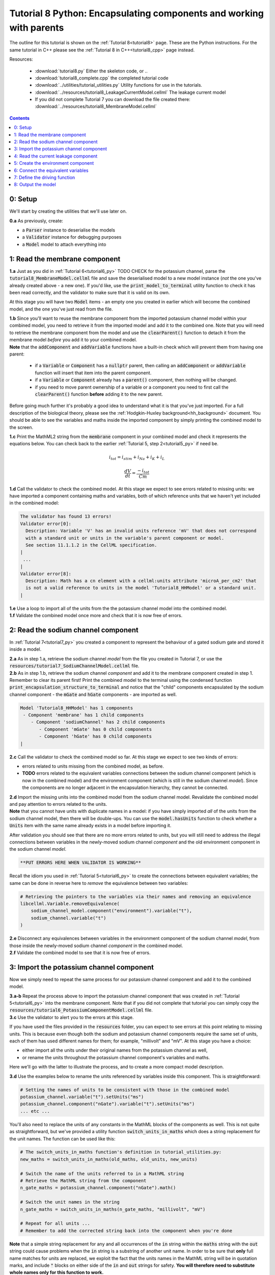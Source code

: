 .. _tutorial8_py:

====================================================================
Tutorial 8 Python: Encapsulating components and working with parents
====================================================================

The outline for this tutorial is shown on the :ref:`Tutorial 8<tutorial8>`
page. These are the Python instructions.  For the same tutorial in C++
please see the :ref:`Tutorial 8 in C++<tutorial8_cpp>` page instead.

Resources:

    - :download:`tutorial8.py` Either the skeleton code, or ..
    - :download:`tutorial8_complete.cpp` the completed tutorial code
    - :download:`../utilities/tutorial_utilities.py`  Utility functions for
      use in the tutorials.
    - :download:`../resources/tutorial8_LeakageCurrentModel.cellml` The leakage current model
    - If you did not complete Tutorial 7 you can download the file created there:
      :download:`../resources/tutorial8_MembraneModel.cellml`

.. contents:: Contents
    :local:


0: Setup
====================================================================
We'll start by creating the utilities that we'll use later on.

.. container:: dothis

    **0.a** As previously, create:

    - a :code:`Parser` instance to deserialise the models
    - a :code:`Validator` instance for debugging purposes
    - a :code:`Model` model to attach everything into

1: Read the membrane component
====================================================================

.. container:: dothis

    **1.a** Just as you did in :ref:`Tutorial 6<tutorial6_py>` TODO CHECK for the potassium
    channel, parse the :code:`tutorial8_MembraneModel.cellml` file and save the
    deserialised model to a new model instance (*not* the one you've already
    created above - a new one). If you'd like, use the
    :code:`print_model_to_terminal` utility function to check it has been read
    correctly, and the validator to make sure that it is valid on its own.

At this stage you will have two :code:`Model` items - an empty one you
created in earlier which will become the combined model,
and the one you've just read from the file.

.. container:: dothis

    **1.b** Since you'll want to reuse the membrane component from the imported
    potassium channel model within your combined model, you need to retrieve it
    from the imported model and add it to the combined one.  Note that you will
    need to retrieve the membrane component from the model and use the
    :code:`clearParent()` function to detach it from
    the membrane model *before* you add it to your combined model.

.. container:: nb

    **Note** that the :code:`addComponent` and :code:`addVariable` functions
    have a built-in check which will prevent them from having one parent:

        - if a :code:`Variable` or :code:`Component` has a :code:`nullptr`
          parent, then calling an :code:`addComponent` or :code:`addVariable`
          function will insert that item into the parent component.
        - if a :code:`Variable` or :code:`Component` already has a
          :code:`parent()` component, then nothing will be changed.
        - if you need to move parent ownership of a variable or a component
          you need to first call the :code:`clearParent()` function **before**
          adding it to the new parent.

Before going much further it's probably a good idea to understand what it is
that you've just imported.  For a full description of the biological theory,
please see the :ref:`Hodgkin-Huxley background<hh_background>` document. You
should be able to see the variables and maths inside the imported component
by simply printing the combined model to the screen.

.. container:: dothis

    **1.c** Print the MathML2 string from the :code:`membrane`
    component in your combined model and check it represents the equations
    below.  You can check back to the earlier
    :ref:`Tutorial 5, step 2<tutorial5_py>` if need be.

.. math::

    i_{tot} = i_{stim} + i_{Na} + i_{K} + i_{L}

    \frac {dV} {dt} = \frac {-i_{tot}} {Cm}

.. container:: dothis

    **1.d** Call the validator to check the combined model.  At this stage we
    expect to see errors related to missing units: we have imported a component
    containing maths and variables, both of which reference units that we haven't
    yet included in the combined model:

.. code-block:: terminal

    The validator has found 13 errors!
    Validator error[0]:
      Description: Variable 'V' has an invalid units reference 'mV' that does not correspond
      with a standard unit or units in the variable's parent component or model.
      See section 11.1.1.2 in the CellML specification.
    |
     ...
    |
    Validator error[8]:
      Description: Math has a cn element with a cellml:units attribute 'microA_per_cm2' that
      is not a valid reference to units in the model 'Tutorial8_HHModel' or a standard unit.
    |

.. container:: dothis

    **1.e** Use a loop to import all of the units from the the potassium
    channel model into the combined model.

.. container:: dothis

    **1.f** Validate the combined model once more and check that it is now free
    of errors.

2: Read the sodium channel component
====================================================================
In :ref:`Tutorial 7<tutorial7_py>` you created a component to represent the
behaviour of a gated sodium gate and stored it inside a model.

.. container:: dothis

    **2.a** As in step 1.a, retrieve the sodium channel *model* from the
    file you created in Tutorial 7, or use the
    :code:`resources/tutorial7_SodiumChannelModel.cellml` file.

.. container:: dothis

    **2.b** As in step 1.b, retrieve the sodium channel *component* and add it to
    the membrane component created in step 1.  Remember to clear its parent first!
    Print the combined model to the terminal using the condensed function
    :code:`print_encapsulation_structure_to_terminal` and notice that the "child"
    components encapsulated by the sodium channel component - the :code:`mGate`
    and :code:`hGate` components - are imported as well.

.. code-block:: terminal

    Model 'Tutorial8_HHModel' has 1 components
     - Component 'membrane' has 1 child components
        - Component 'sodiumChannel' has 2 child components
           - Component 'mGate' has 0 child components
           - Component 'hGate' has 0 child components
    |

.. container:: dothis

    **2.c** Call the validator to check the combined model so far.  At this
    stage we expect to see two kinds of errors:

    - errors related to units missing from the combined model, as before.
    - **TODO** errors related to the equivalent variables connections between the
      sodium channel component (which is now in the combined model) and the
      environment component (which is still in the sodium channel *model*).  Since
      the components are no longer adjacent in the encapsulation hierarchy, they
      cannot be connected.

.. container:: dothis

    **2.d** Import the missing units into the combined model from the sodium
    channel model.  Revalidate the combined model and pay attention to errors
    related to the units.

.. container:: nb

    **Note** that you cannot have units with duplicate names in a model: if
    you have simply imported *all* of the units from the
    sodium channel model, then there will be double-ups.  You can use
    the :code:`model.hasUnits` function to check whether a :code:`Units` item
    with the same name already exists in a model before importing it.

After validation you should see that there are no more errors
related to units, but you will still need to address the illegal connections
between variables in the newly-moved sodium channel *component* and the old
environment component in the sodium channel *model*.

.. code-block:: terminal

    **PUT ERRORS HERE WHEN VALIDATOR IS WORKING**

Recall the idiom you used in :ref:`Tutorial 5<tutorial6_py>` to create the
connections between equivalent variables; the same can be done in reverse
here to *remove* the equivalence between two variables:

.. code-block:: python

    # Retrieving the pointers to the variables via their names and removing an equivalence
    libcellml.Variable.removeEquivalence(
        sodium_channel_model.component("environment").variable("t"),
        sodium_channel.variable("t")
    )

.. container:: dothis

    **2.e** Disconnect any equivalences between variables in the
    environment component of the
    sodium channel *model*, from those inside the newly-moved
    sodium channel *component* in the combined model.

.. container:: dothis

    **2.f** Validate the combined model to see that it is now free of errors.

3: Import the potassium channel component
====================================================================
Now we simply need to repeat the same process for our potassium channel
component and add it to the combined model.

.. container:: dothis

    **3.a-b** Repeat the process above to import the potassium channel
    component that was created in :ref:`Tutorial 5<tutorial6_py>` into the
    membrane component.  Note that if you did not complete that tutorial
    you can simply copy the
    :code:`resources/tutorial6_PotassiumComponentModel.cellml` file.

.. container:: dothis

    **3.c** Use the validator to alert you to the errors at this stage.

If you have used the files provided in the :code:`resources` folder, you
can expect to see errors at this point relating to missing units.
This is because even though both the sodium and potassium channel components
require the same set of units, each of them has used different names for them;
for example, "millivolt" and "mV".  At this stage you have a choice:

- either import all the units under their original names from the
  potassium channel as well,
- or rename the units throughout the potassium channel component's
  variables and maths.

Here we'll go with the latter to illustrate the process, and to create a more
compact model description.

.. container:: dothis

    **3.d**  Use the examples below to rename the units referenced by variables
    inside this component.  This is straightforward:

.. code-block:: python

    # Setting the names of units to be consistent with those in the combined model
    potassium_channel.variable("t").setUnits("ms")
    potassium_channel.component("nGate").variable("t").setUnits("ms")
    ... etc ...

You'll also need to replace the units of any constants in the
MathML blocks of the components as well.  This is not quite as
straightforward, but we've provided a utility function
:code:`switch_units_in_maths` which does a string replacement for
the unit names.  The function can be used like this:

.. code-block:: python

    # The switch_units_in_maths function's definition in tutorial_utilities.py:
    new_maths = switch_units_in_maths(old_maths, old_units, new_units)

    # Switch the name of the units referred to in a MathML string
    # Retrieve the MathML string from the component
    n_gate_maths = potassium_channel.component("nGate").math()

    # Switch the unit names in the string
    n_gate_maths = switch_units_in_maths(n_gate_maths, "millivolt", "mV")

    # Repeat for all units ...
    # Remember to add the corrected string back into the component when you're done

.. container:: nb

    **Note** that a simple string replacement for any and all occurrences of the :code:`in`
    string within the :code:`maths` string with the :code:`out` string could cause problems
    when the :code:`in` string is a substring of another unit name.  In order to be
    sure that **only** full name matches for units are replaced, we exploit
    the fact that the units names in the MathML string will be in quotation marks, and include
    :code:`"` blocks on either side of the :code:`in` and :code:`out`
    strings for safety.  **You will therefore need to substitute whole names only for this
    function to work.**

.. container:: dothis

    **3.e** Rename the units in the MathML strings as needed.  Remember
    that you'll need to re-add the corrected MathML string to the
    component when you're done:

.. code-block:: python

    potassium_channel.component("nGate").setMath(n_gate_maths)

.. code-block:: terminal

    Switched units 'millivolt' for units 'mV'
    Switched units 'millisecond' for units 'ms'
    Switched units 'per_millisecond' for units 'per_ms'
    Switched units 'per_millivolt_millisecond' for units 'per_mV_ms'
    Switched units 'milliS_per_cm2' for units 'mS_per_cm2'
    |

.. container:: dothis

    **3.f** As you did in step 2.e, disconnect the variable equivalences which
    link the imported component to the old environment in the
    potassium channel model, and validate that the combined model
    is now free of errors.

4: Read the current leakage component
====================================================================
.. container:: dothis

    **4.a** If you know the tune, sing along!  Import the leakage component
    from the model in :code:`resources/tutorial8_LeakageModel.cellml`
    and add it to the :code:`membrane` component.  Use the validator to debug
    and make any adjustments you need to until your combined model is free of
    errors.

5: Create the environment component
====================================================================
Now your model should have the encapsulation structure shown below.  You can
check this in the same way as you did in step 2.b.

.. code-block:: terminal

    Model 'Tutorial8_HHModel' has 1 components
    - Component 'membrane' has 3 child components
     - Component 'sodiumChannel' has 2 child components
         - Component 'mGate' has 0 child components
         - Component 'hGate' has 0 child components
     - Component 'potassiumChannel' has 1 child components
         - Component 'nGate' has 0 child components
     - Component 'leakageCurrent' has 0 child components
    |

The final component you need to add is an :code:`environment` component for
this combined model.  This contains the time :math:`t` of
the simulation as well as the membrane voltage :math:`V`.

.. container:: dothis

    **5.a** Create a new :code:`Component` to represent the environment,
    and add it to your combined model as a top-level component.

    **5.b** Include the local environment variables that you'll need, including
    their units, and validate that your model is free of errors.

6: Connect the equivalent variables
====================================================================
The encapsulation structure for this model has several tiers, as shown in the
diagram below:

.. code-block:: text

    ____ HodgkinHuxleyModel
            |
            |____ environment (V, t)
            |
            |____ membrane (V, t)
                    |
                    |____ sodiumChannel (V, t, h, m)
                          |
                          |____ hGate (h, V, t)
                          |
                          |____ mGate (m, V, t)
                    |
                    |____ potassiumChannel (n, V, t)
                          |
                          |____ nGate (n, V, t)
                    |
                    |____ leakageCurrent (V)


The encapsulation structure above includes the variables in each component
which are shared with an adjacent component.

.. container:: dothis

    **6.a** Set the equivalent variables according to the diagram above.  Note
    that the gates remain connected to the sodium and potassium channels and don't
    need to be added again.

.. container:: dothis

    **6.b** Using the same interface type rules as in :ref:`Tutorial 7<tutorial7_py>`,
    set the interface type for the missing interfaces.

.. container:: dothis

    **6.c** Validate that the final model is free of errors.

7: Define the driving function
====================================================================
In contrast to earlier tutorials, this simulation will not be a voltage clamp
experiment, but will model instead the response to a stimulus current in the
membrane. You've already got some maths inside the :code:`membrane`
component which you imported in step 1.b which defined the influence of the
total membrane current :math:`i_{tot}` on the voltage, :math:`V`.  It also
defined the total current as the sum of currents in the potassium channel
:math:`i_K`, the sodium channel :math:`i_{Na}`, the leakage current
:math:`i_L`, as well as an as-yet unused variable, the stimulus current
:math:`i_{stim}`.  To constrain the mathematics completely, you'll need to
add a definition for this stimulus current.

.. container:: dothis

    **7.a** Create a :mathml2:`MathML2 <>` equation to represent the stimulus
    current having a value of 100 mA/cm^2 between 1ms < t < 1.2ms and zero
    otherwise.

    **7.b** Because there is already a maths block (with
    :code:`<math>...</math>` tags at both ends) you can't just add new equation
    on the end of what's there - it needs to be added before the final
    :code:`</math>` tag.  There's a utility function to help with this which
    can be called using
    :code:`new_maths = insert_into_mathml_string(old_maths, maths_to_include)`

.. code-block:: python

    # Insert the new MathML string before the closing </math> tag
    membrane_math = membrane.math()
    membrane_math = insert_into_mathml_string(membrane_math, stimulus_math)
    # Remember to add the new maths back into your component as well ...

8: Output the model
====================================================================
Finally you're ready to write the model ready for simulation.  You know the
drill!

